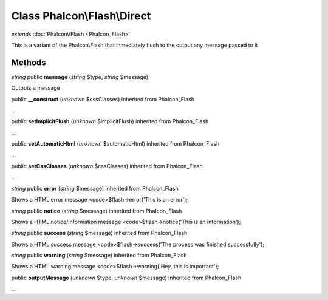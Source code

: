 Class **Phalcon\\Flash\\Direct**
================================

*extends* :doc:`Phalcon\\Flash <Phalcon_Flash>`

This is a variant of the Phalcon\\Flash that inmediately flush to the output any message passed to it


Methods
---------

*string* public **message** (*string* $type, *string* $message)

Outputs a message



public **__construct** (*unknown* $cssClasses) inherited from Phalcon_Flash

...


public **setImplicitFlush** (*unknown* $implicitFlush) inherited from Phalcon_Flash

...


public **setAutomaticHtml** (*unknown* $automaticHtml) inherited from Phalcon_Flash

...


public **setCssClasses** (*unknown* $cssClasses) inherited from Phalcon_Flash

...


*string* public **error** (*string* $message) inherited from Phalcon_Flash

Shows a HTML error message <code>$flash->error('This is an error');



*string* public **notice** (*string* $message) inherited from Phalcon_Flash

Shows a HTML notice/information message <code>$flash->notice('This is an information');



*string* public **success** (*string* $message) inherited from Phalcon_Flash

Shows a HTML success message <code>$flash->success('The process was finished successfully');



*string* public **warning** (*string* $message) inherited from Phalcon_Flash

Shows a HTML warning message <code>$flash->warning('Hey, this is important');



public **outputMessage** (*unknown* $type, *unknown* $message) inherited from Phalcon_Flash

...


